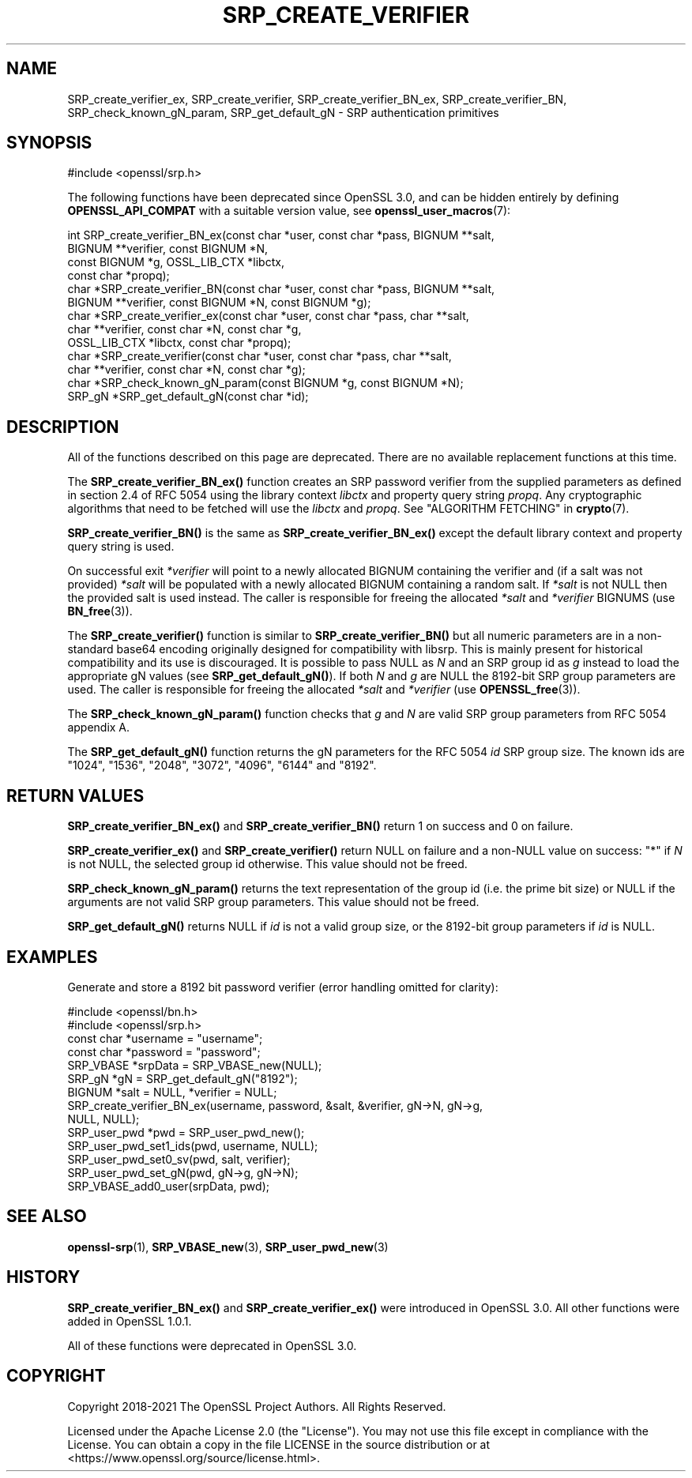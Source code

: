 .\" -*- mode: troff; coding: utf-8 -*-
.\" Automatically generated by Pod::Man 5.01 (Pod::Simple 3.43)
.\"
.\" Standard preamble:
.\" ========================================================================
.de Sp \" Vertical space (when we can't use .PP)
.if t .sp .5v
.if n .sp
..
.de Vb \" Begin verbatim text
.ft CW
.nf
.ne \\$1
..
.de Ve \" End verbatim text
.ft R
.fi
..
.\" \*(C` and \*(C' are quotes in nroff, nothing in troff, for use with C<>.
.ie n \{\
.    ds C` ""
.    ds C' ""
'br\}
.el\{\
.    ds C`
.    ds C'
'br\}
.\"
.\" Escape single quotes in literal strings from groff's Unicode transform.
.ie \n(.g .ds Aq \(aq
.el       .ds Aq '
.\"
.\" If the F register is >0, we'll generate index entries on stderr for
.\" titles (.TH), headers (.SH), subsections (.SS), items (.Ip), and index
.\" entries marked with X<> in POD.  Of course, you'll have to process the
.\" output yourself in some meaningful fashion.
.\"
.\" Avoid warning from groff about undefined register 'F'.
.de IX
..
.nr rF 0
.if \n(.g .if rF .nr rF 1
.if (\n(rF:(\n(.g==0)) \{\
.    if \nF \{\
.        de IX
.        tm Index:\\$1\t\\n%\t"\\$2"
..
.        if !\nF==2 \{\
.            nr % 0
.            nr F 2
.        \}
.    \}
.\}
.rr rF
.\" ========================================================================
.\"
.IX Title "SRP_CREATE_VERIFIER 3ossl"
.TH SRP_CREATE_VERIFIER 3ossl 2024-04-09 3.3.0 OpenSSL
.\" For nroff, turn off justification.  Always turn off hyphenation; it makes
.\" way too many mistakes in technical documents.
.if n .ad l
.nh
.SH NAME
SRP_create_verifier_ex,
SRP_create_verifier,
SRP_create_verifier_BN_ex,
SRP_create_verifier_BN,
SRP_check_known_gN_param,
SRP_get_default_gN
\&\- SRP authentication primitives
.SH SYNOPSIS
.IX Header "SYNOPSIS"
.Vb 1
\& #include <openssl/srp.h>
.Ve
.PP
The following functions have been deprecated since OpenSSL 3.0, and can be
hidden entirely by defining \fBOPENSSL_API_COMPAT\fR with a suitable version value,
see \fBopenssl_user_macros\fR\|(7):
.PP
.Vb 11
\& int SRP_create_verifier_BN_ex(const char *user, const char *pass, BIGNUM **salt,
\&                               BIGNUM **verifier, const BIGNUM *N,
\&                               const BIGNUM *g, OSSL_LIB_CTX *libctx,
\&                               const char *propq);
\& char *SRP_create_verifier_BN(const char *user, const char *pass, BIGNUM **salt,
\&                              BIGNUM **verifier, const BIGNUM *N, const BIGNUM *g);
\& char *SRP_create_verifier_ex(const char *user, const char *pass, char **salt,
\&                              char **verifier, const char *N, const char *g,
\&                              OSSL_LIB_CTX *libctx, const char *propq);
\& char *SRP_create_verifier(const char *user, const char *pass, char **salt,
\&                           char **verifier, const char *N, const char *g);
\&
\& char *SRP_check_known_gN_param(const BIGNUM *g, const BIGNUM *N);
\& SRP_gN *SRP_get_default_gN(const char *id);
.Ve
.SH DESCRIPTION
.IX Header "DESCRIPTION"
All of the functions described on this page are deprecated. There are no
available replacement functions at this time.
.PP
The \fBSRP_create_verifier_BN_ex()\fR function creates an SRP password verifier from
the supplied parameters as defined in section 2.4 of RFC 5054 using the library
context \fIlibctx\fR and property query string \fIpropq\fR. Any cryptographic
algorithms that need to be fetched will use the \fIlibctx\fR and \fIpropq\fR. See
"ALGORITHM FETCHING" in \fBcrypto\fR\|(7).
.PP
\&\fBSRP_create_verifier_BN()\fR is the same as \fBSRP_create_verifier_BN_ex()\fR except the
default library context and property query string is used.
.PP
On successful exit \fI*verifier\fR will point to a newly allocated BIGNUM containing
the verifier and (if a salt was not provided) \fI*salt\fR will be populated with a
newly allocated BIGNUM containing a random salt. If \fI*salt\fR is not NULL then
the provided salt is used instead.
The caller is responsible for freeing the allocated \fI*salt\fR and \fI*verifier\fR
BIGNUMS (use \fBBN_free\fR\|(3)).
.PP
The \fBSRP_create_verifier()\fR function is similar to \fBSRP_create_verifier_BN()\fR but
all numeric parameters are in a non-standard base64 encoding originally designed
for compatibility with libsrp. This is mainly present for historical compatibility
and its use is discouraged.
It is possible to pass NULL as \fIN\fR and an SRP group id as \fIg\fR instead to
load the appropriate gN values (see \fBSRP_get_default_gN()\fR).
If both \fIN\fR and \fIg\fR are NULL the 8192\-bit SRP group parameters are used.
The caller is responsible for freeing the allocated \fI*salt\fR and \fI*verifier\fR
(use \fBOPENSSL_free\fR\|(3)).
.PP
The \fBSRP_check_known_gN_param()\fR function checks that \fIg\fR and \fIN\fR are valid
SRP group parameters from RFC 5054 appendix A.
.PP
The \fBSRP_get_default_gN()\fR function returns the gN parameters for the RFC 5054 \fIid\fR
SRP group size.
The known ids are "1024", "1536", "2048", "3072", "4096", "6144" and "8192".
.SH "RETURN VALUES"
.IX Header "RETURN VALUES"
\&\fBSRP_create_verifier_BN_ex()\fR and \fBSRP_create_verifier_BN()\fR return 1 on success and
0 on failure.
.PP
\&\fBSRP_create_verifier_ex()\fR and \fBSRP_create_verifier()\fR return NULL on failure and a
non-NULL value on success:
"*" if \fIN\fR is not NULL, the selected group id otherwise. This value should
not be freed.
.PP
\&\fBSRP_check_known_gN_param()\fR returns the text representation of the group id
(i.e. the prime bit size) or NULL if the arguments are not valid SRP group parameters.
This value should not be freed.
.PP
\&\fBSRP_get_default_gN()\fR returns NULL if \fIid\fR is not a valid group size,
or the 8192\-bit group parameters if \fIid\fR is NULL.
.SH EXAMPLES
.IX Header "EXAMPLES"
Generate and store a 8192 bit password verifier (error handling
omitted for clarity):
.PP
.Vb 2
\& #include <openssl/bn.h>
\& #include <openssl/srp.h>
\&
\& const char *username = "username";
\& const char *password = "password";
\&
\& SRP_VBASE *srpData = SRP_VBASE_new(NULL);
\&
\& SRP_gN *gN = SRP_get_default_gN("8192");
\&
\& BIGNUM *salt = NULL, *verifier = NULL;
\& SRP_create_verifier_BN_ex(username, password, &salt, &verifier, gN\->N, gN\->g,
\&                           NULL, NULL);
\&
\& SRP_user_pwd *pwd = SRP_user_pwd_new();
\& SRP_user_pwd_set1_ids(pwd, username, NULL);
\& SRP_user_pwd_set0_sv(pwd, salt, verifier);
\& SRP_user_pwd_set_gN(pwd, gN\->g, gN\->N);
\&
\& SRP_VBASE_add0_user(srpData, pwd);
.Ve
.SH "SEE ALSO"
.IX Header "SEE ALSO"
\&\fBopenssl\-srp\fR\|(1),
\&\fBSRP_VBASE_new\fR\|(3),
\&\fBSRP_user_pwd_new\fR\|(3)
.SH HISTORY
.IX Header "HISTORY"
\&\fBSRP_create_verifier_BN_ex()\fR and \fBSRP_create_verifier_ex()\fR were introduced in
OpenSSL 3.0. All other functions were added in OpenSSL 1.0.1.
.PP
All of these functions were deprecated in OpenSSL 3.0.
.SH COPYRIGHT
.IX Header "COPYRIGHT"
Copyright 2018\-2021 The OpenSSL Project Authors. All Rights Reserved.
.PP
Licensed under the Apache License 2.0 (the "License").  You may not use
this file except in compliance with the License.  You can obtain a copy
in the file LICENSE in the source distribution or at
<https://www.openssl.org/source/license.html>.
